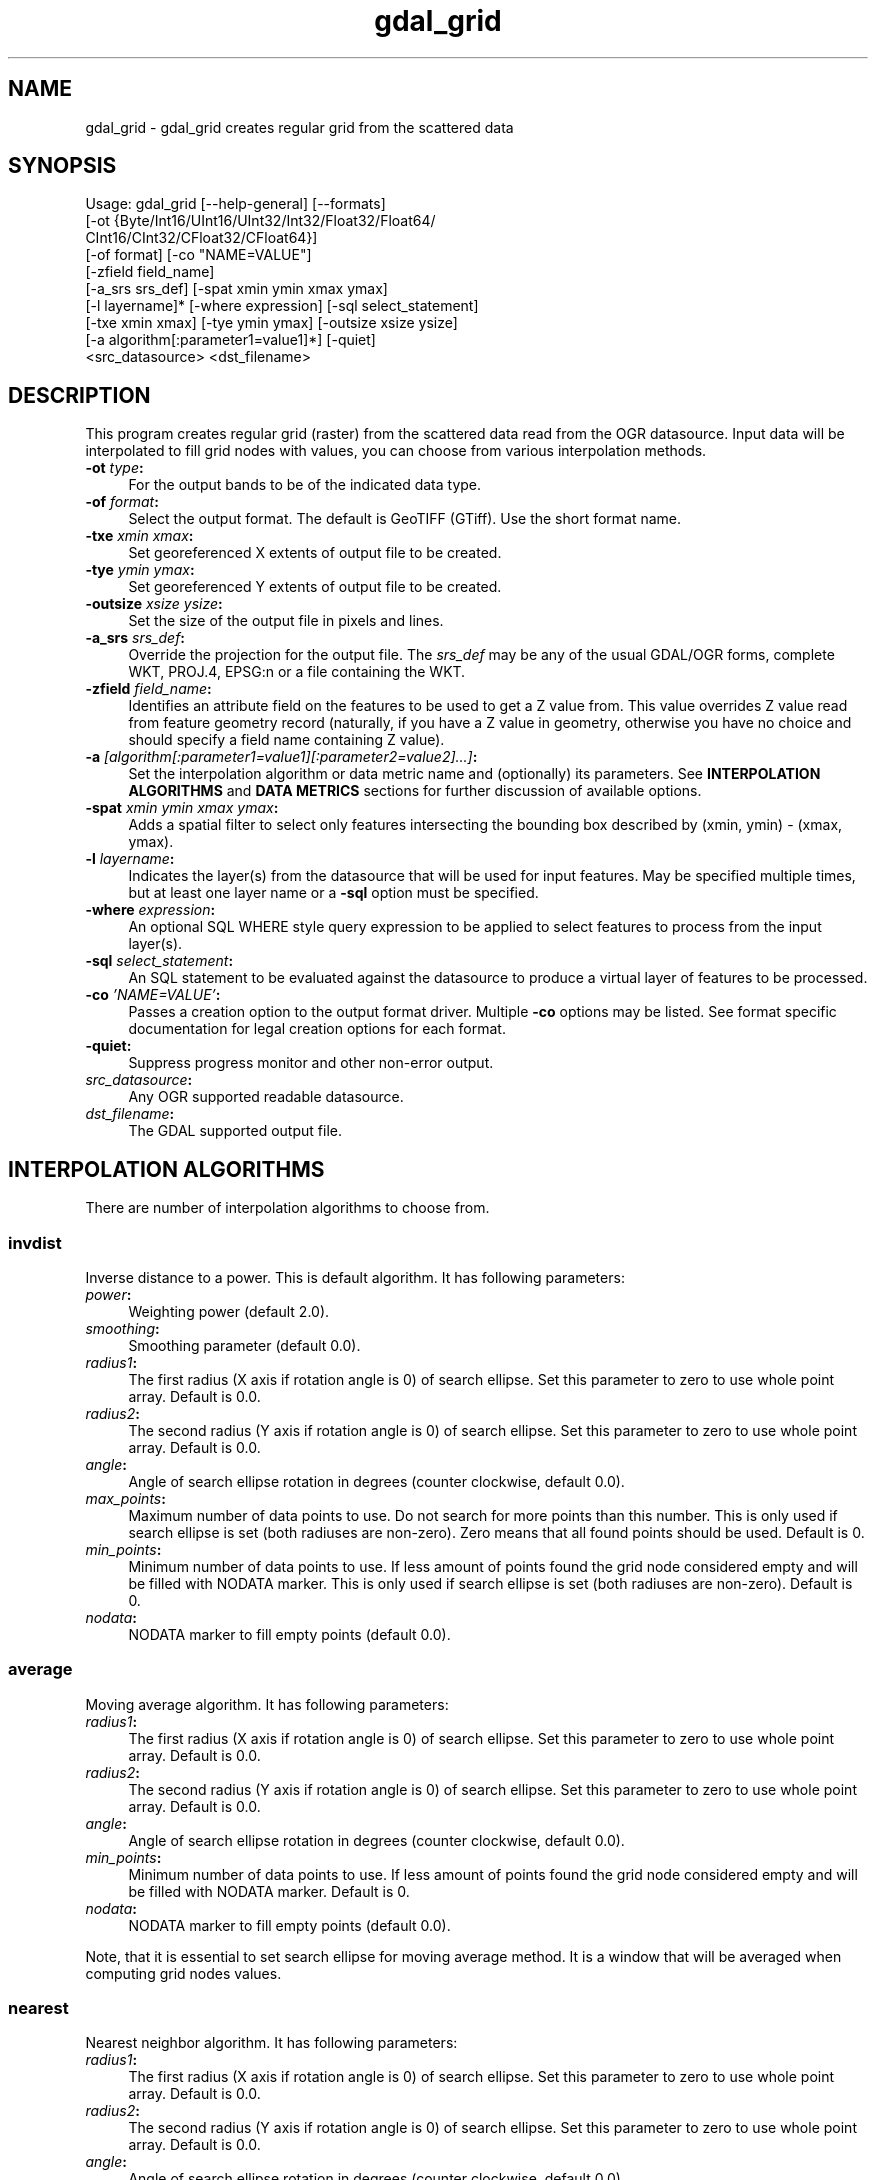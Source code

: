 .TH "gdal_grid" 1 "11 May 2009" "GDAL" \" -*- nroff -*-
.ad l
.nh
.SH NAME
gdal_grid \- gdal_grid
creates regular grid from the scattered data
.SH "SYNOPSIS"
.PP
.PP
.nf

Usage: gdal_grid [--help-general] [--formats]
    [-ot {Byte/Int16/UInt16/UInt32/Int32/Float32/Float64/
          CInt16/CInt32/CFloat32/CFloat64}]
    [-of format] [-co "NAME=VALUE"]
    [-zfield field_name]
    [-a_srs srs_def] [-spat xmin ymin xmax ymax]
    [-l layername]* [-where expression] [-sql select_statement]
    [-txe xmin xmax] [-tye ymin ymax] [-outsize xsize ysize]
    [-a algorithm[:parameter1=value1]*]    [-quiet]
    <src_datasource> <dst_filename>
.fi
.PP
.SH "DESCRIPTION"
.PP
This program creates regular grid (raster) from the scattered data read from the OGR datasource. Input data will be interpolated to fill grid nodes with values, you can choose from various interpolation methods.
.PP
.IP "\fB\fB-ot\fP \fItype\fP:\fP" 1c
For the output bands to be of the indicated data type.
.PP
.IP "\fB\fB-of\fP \fIformat\fP:\fP" 1c
Select the output format. The default is GeoTIFF (GTiff). Use the short format name.
.PP
.IP "\fB\fB-txe\fP \fIxmin xmax\fP:\fP" 1c
Set georeferenced X extents of output file to be created.
.PP
.IP "\fB\fB-tye\fP \fIymin ymax\fP:\fP" 1c
Set georeferenced Y extents of output file to be created.
.PP
.IP "\fB\fB-outsize\fP \fIxsize ysize\fP:\fP" 1c
Set the size of the output file in pixels and lines.
.PP
.IP "\fB\fB-a_srs\fP \fIsrs_def\fP:\fP" 1c
Override the projection for the output file. The \fIsrs_def\fP may be any of the usual GDAL/OGR forms, complete WKT, PROJ.4, EPSG:n or a file containing the WKT. 
.PP
.IP "\fB\fB-zfield\fP \fIfield_name\fP:\fP" 1c
Identifies an attribute field on the features to be used to get a Z value from. This value overrides Z value read from feature geometry record (naturally, if you have a Z value in geometry, otherwise you have no choice and should specify a field name containing Z value).
.PP
.IP "\fB\fB-a\fP \fI[algorithm[:parameter1=value1][:parameter2=value2]...]\fP: \fP" 1c
Set the interpolation algorithm or data metric name and (optionally) its parameters. See \fBINTERPOLATION ALGORITHMS\fP and \fBDATA METRICS\fP sections for further discussion of available options.
.PP
.IP "\fB\fB-spat\fP \fIxmin ymin xmax ymax\fP:\fP" 1c
Adds a spatial filter to select only features intersecting the bounding box described by (xmin, ymin) - (xmax, ymax).
.PP
.IP "\fB\fB-l\fP \fIlayername\fP: \fP" 1c
Indicates the layer(s) from the datasource that will be used for input features. May be specified multiple times, but at least one layer name or a \fB-sql\fP option must be specified.
.PP
.IP "\fB\fB-where\fP \fIexpression\fP: \fP" 1c
An optional SQL WHERE style query expression to be applied to select features to process from the input layer(s). 
.PP
.IP "\fB\fB-sql\fP \fIselect_statement\fP: \fP" 1c
An SQL statement to be evaluated against the datasource to produce a virtual layer of features to be processed.
.PP
.IP "\fB\fB-co\fP \fI'NAME=VALUE'\fP:\fP" 1c
Passes a creation option to the output format driver. Multiple \fB-co\fP options may be listed. See format specific documentation for legal creation options for each format.
.PP
.IP "\fB\fB-quiet\fP:\fP" 1c
Suppress progress monitor and other non-error output.
.PP
.IP "\fB\fIsrc_datasource\fP: \fP" 1c
Any OGR supported readable datasource.
.PP
.IP "\fB\fIdst_filename\fP: \fP" 1c
The GDAL supported output file.
.PP
.PP
.SH "INTERPOLATION ALGORITHMS"
.PP
There are number of interpolation algorithms to choose from.
.SS "invdist"
Inverse distance to a power. This is default algorithm. It has following parameters:
.PP
.IP "\fB\fIpower\fP: \fP" 1c
Weighting power (default 2.0). 
.IP "\fB\fIsmoothing\fP: \fP" 1c
Smoothing parameter (default 0.0). 
.IP "\fB\fIradius1\fP: \fP" 1c
The first radius (X axis if rotation angle is 0) of search ellipse. Set this parameter to zero to use whole point array. Default is 0.0. 
.IP "\fB\fIradius2\fP: \fP" 1c
The second radius (Y axis if rotation angle is 0) of search ellipse. Set this parameter to zero to use whole point array. Default is 0.0. 
.IP "\fB\fIangle\fP: \fP" 1c
Angle of search ellipse rotation in degrees (counter clockwise, default 0.0). 
.IP "\fB\fImax_points\fP: \fP" 1c
Maximum number of data points to use. Do not search for more points than this number. This is only used if search ellipse is set (both radiuses are non-zero). Zero means that all found points should be used. Default is 0. 
.IP "\fB\fImin_points\fP: \fP" 1c
Minimum number of data points to use. If less amount of points found the grid node considered empty and will be filled with NODATA marker. This is only used if search ellipse is set (both radiuses are non-zero). Default is 0. 
.IP "\fB\fInodata\fP: \fP" 1c
NODATA marker to fill empty points (default 0.0). 
.PP
.SS "average"
Moving average algorithm. It has following parameters:
.PP
.IP "\fB\fIradius1\fP: \fP" 1c
The first radius (X axis if rotation angle is 0) of search ellipse. Set this parameter to zero to use whole point array. Default is 0.0. 
.IP "\fB\fIradius2\fP: \fP" 1c
The second radius (Y axis if rotation angle is 0) of search ellipse. Set this parameter to zero to use whole point array. Default is 0.0. 
.IP "\fB\fIangle\fP: \fP" 1c
Angle of search ellipse rotation in degrees (counter clockwise, default 0.0). 
.IP "\fB\fImin_points\fP: \fP" 1c
Minimum number of data points to use. If less amount of points found the grid node considered empty and will be filled with NODATA marker. Default is 0. 
.IP "\fB\fInodata\fP: \fP" 1c
NODATA marker to fill empty points (default 0.0). 
.PP
.PP
Note, that it is essential to set search ellipse for moving average method. It is a window that will be averaged when computing grid nodes values.
.SS "nearest"
Nearest neighbor algorithm. It has following parameters:
.PP
.IP "\fB\fIradius1\fP: \fP" 1c
The first radius (X axis if rotation angle is 0) of search ellipse. Set this parameter to zero to use whole point array. Default is 0.0. 
.IP "\fB\fIradius2\fP: \fP" 1c
The second radius (Y axis if rotation angle is 0) of search ellipse. Set this parameter to zero to use whole point array. Default is 0.0. 
.IP "\fB\fIangle\fP: \fP" 1c
Angle of search ellipse rotation in degrees (counter clockwise, default 0.0). 
.IP "\fB\fInodata\fP: \fP" 1c
NODATA marker to fill empty points (default 0.0). 
.PP
.SH "DATA METRICS"
.PP
Besides the interpolation functionality \fBgdal_grid\fP can be used to compute some data metrics using the specified window and output grid geometry. These metrics are:
.PP
.IP "\fB\fIminimum\fP: \fP" 1c
Minimum value found in grid node search ellipse.
.PP
.IP "\fB\fImaximum\fP: \fP" 1c
Maximum value found in grid node search ellipse.
.PP
.IP "\fB\fIrange\fP: \fP" 1c
A difference between the minimum and maximum values found in grid node search ellipse.
.PP
.PP
.PP
All the metrics have the same set of options:
.PP
.IP "\fB\fIradius1\fP: \fP" 1c
The first radius (X axis if rotation angle is 0) of search ellipse. Set this parameter to zero to use whole point array. Default is 0.0. 
.IP "\fB\fIradius2\fP: \fP" 1c
The second radius (Y axis if rotation angle is 0) of search ellipse. Set this parameter to zero to use whole point array. Default is 0.0. 
.IP "\fB\fIangle\fP: \fP" 1c
Angle of search ellipse rotation in degrees (counter clockwise, default 0.0). 
.IP "\fB\fImin_points\fP: \fP" 1c
Minimum number of data points to use. If less amount of points found the grid node considered empty and will be filled with NODATA marker. This is only used if search ellipse is set (both radiuses are non-zero). Default is 0. 
.IP "\fB\fInodata\fP: \fP" 1c
NODATA marker to fill empty points (default 0.0).
.PP
.PP
.SH "READING COMMA SEPARATED VALUES"
.PP
Often you have a text file with a list of comma separated XYZ values to work with (so called CSV file). You can easily use that kind of data source in \fBgdal_grid\fP. All you need is create a virtual dataset header (VRT) for you CSV file and use it as input datasource for \fBgdal_grid\fP. You can find details on VRT format at \fCVirtual Format\fP description page.
.PP
Here is a small example. Let we have a CSV file called \fIdem.csv\fP containing
.PP
.PP
.nf

Easting,Northing,Elevation
86943.4,891957,139.13
87124.3,892075,135.01
86962.4,892321,182.04
87077.6,891995,135.01
...
.fi
.PP
.PP
For above data we will create \fIdem.vrt\fP header with the following content:
.PP
.PP
.nf

<OGRVRTDataSource>
    <OGRVRTLayer name="dem">
        <SrcDataSource>dem.csv</SrcDataSource> 
	<GeometryType>wkbPoint</GeometryType> 
	<GeometryField encoding="PointFromColumns" x="Easting" y="Northing" z="Elevation"/> 
    </OGRVRTLayer>
</OGRVRTDataSource>
.fi
.PP
.PP
This description specifies so called 2.5D geometry with three coordinates X, Y and Z. Z value will be used for interpolation. Now you can use \fIdem.vrt\fP with all OGR programs (start with \fBogrinfo\fP to test that everything works fine). The datasource will contain single layer called \fI'dem'\fP filled with point features constructed from values in CSV file. Using this technique you can handle CSV files with more than three columns, switch columns, etc.
.PP
If your CSV file does not contain column headers then it can be handled in the following way:
.PP
.PP
.nf

<GeometryField encoding="PointFromColumns" x="field_1" y="field_2" z="field_3"/>
.fi
.PP
.PP
\fCComma Separated Value\fP description page contains details on CSV format supported by GDAL/OGR.
.SH "EXAMPLE"
.PP
The following would create raster TIFF file from VRT datasource described in \fBREADING COMMA SEPARATED VALUES\fP section using the inverse distance to a power method. Values to interpolate will be read from Z value of geometry record.
.PP
.PP
.nf

gdal_grid -a invdist:power=2.0:smoothing=1.0 -txe 85000 89000 -tye 894000 890000 -outsize 400 400 -of GTiff -ot Float64 -l dem dem.vrt dem.tiff
.fi
.PP
.PP
The next command does the same thing as the previos one, but reads values to interpolate from the attribute field specified with \fB-zfield\fP option instead of geometry record. So in this case X and Y coordinates are being taken from geometry and Z is being taken from the \fI'Elevation'\fP field.
.PP
.PP
.nf

gdal_grid -zfield "Elevation" -a invdist:power=2.0:smoothing=1.0 -txe 85000 89000 -tye 894000 890000 -outsize 400 400 -of GTiff -ot Float64 -l dem dem.vrt dem.tiff
.fi
.PP
.SH "AUTHORS"
.PP
Andrey Kiselev <dron@ak4719.spb.edu> 

